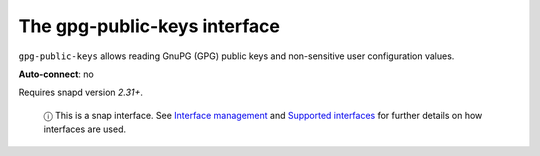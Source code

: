.. 7828.md

.. \_the-gpg-public-keys-interface:

The gpg-public-keys interface
=============================

``gpg-public-keys`` allows reading GnuPG (GPG) public keys and non-sensitive user configuration values.

**Auto-connect**: no

Requires snapd version *2.31+*.

   ⓘ This is a snap interface. See `Interface management <interface-management.md>`__ and `Supported interfaces <supported-interfaces.md>`__ for further details on how interfaces are used.
